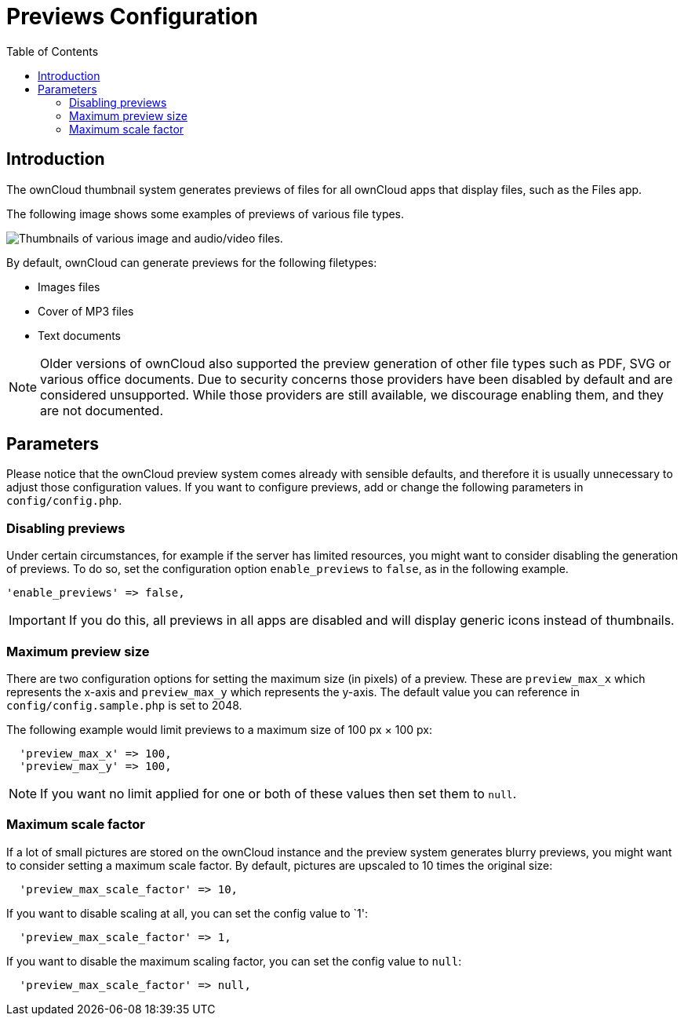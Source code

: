 = Previews Configuration
:toc: right

== Introduction

The ownCloud thumbnail system generates previews of files for all ownCloud apps that display files, such as the Files app.

The following image shows some examples of previews of various file types.

image:preview_images.png[Thumbnails of various image and audio/video files.]

By default, ownCloud can generate previews for the following filetypes:

* Images files
* Cover of MP3 files
* Text documents

NOTE: Older versions of ownCloud also supported the preview generation of other file types such as PDF, SVG or various office documents. Due to security concerns those providers have been disabled by default and are considered unsupported. While those providers are still available, we discourage enabling them, and they are not documented.

[[parameters]]
== Parameters

Please notice that the ownCloud preview system comes already with
sensible defaults, and therefore it is usually unnecessary to adjust
those configuration values. If you want to configure previews, add
or change the following parameters in `config/config.php`. 


[[disabling-previews]]
=== Disabling previews

Under certain circumstances, for example if the server has limited resources, you might want to consider disabling the generation of previews. 
To do so, set the configuration option `enable_previews` to `false`, as in the following example.

[source,php,indent=0]
----
  'enable_previews' => false,
----

IMPORTANT: If you do this, all previews in all apps are disabled and will display generic icons instead of thumbnails.

[[maximum-preview-size]]
=== Maximum preview size

There are two configuration options for setting the maximum size (in
pixels) of a preview. These are `preview_max_x` which represents the
x-axis and `preview_max_y` which represents the y-axis. The default
value you can reference in `config/config.sample.php` is set to 2048.

The following example would limit previews to a maximum size of 100 px × 100 px:

----
  'preview_max_x' => 100,
  'preview_max_y' => 100,
----

NOTE: If you want no limit applied for one or both of these values then set them to `null`.

[[maximum-scale-factor]]
=== Maximum scale factor

If a lot of small pictures are stored on the ownCloud instance and the
preview system generates blurry previews, you might want to consider
setting a maximum scale factor. By default, pictures are upscaled to 10
times the original size:

----
  'preview_max_scale_factor' => 10,
----

If you want to disable scaling at all, you can set the config value to `1':

----
  'preview_max_scale_factor' => 1,
----

If you want to disable the maximum scaling factor, you can set the config value to `null`:

----
  'preview_max_scale_factor' => null,
----
